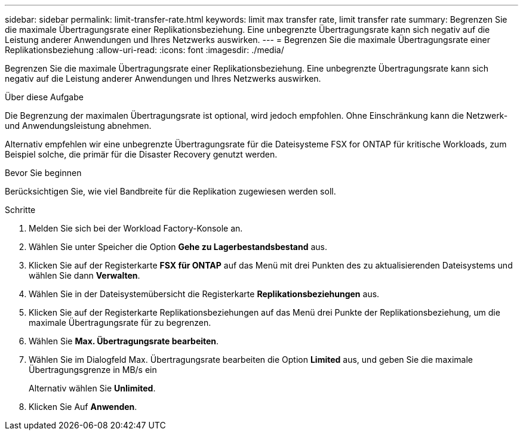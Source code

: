 ---
sidebar: sidebar 
permalink: limit-transfer-rate.html 
keywords: limit max transfer rate, limit transfer rate 
summary: Begrenzen Sie die maximale Übertragungsrate einer Replikationsbeziehung. Eine unbegrenzte Übertragungsrate kann sich negativ auf die Leistung anderer Anwendungen und Ihres Netzwerks auswirken. 
---
= Begrenzen Sie die maximale Übertragungsrate einer Replikationsbeziehung
:allow-uri-read: 
:icons: font
:imagesdir: ./media/


[role="lead"]
Begrenzen Sie die maximale Übertragungsrate einer Replikationsbeziehung. Eine unbegrenzte Übertragungsrate kann sich negativ auf die Leistung anderer Anwendungen und Ihres Netzwerks auswirken.

.Über diese Aufgabe
Die Begrenzung der maximalen Übertragungsrate ist optional, wird jedoch empfohlen. Ohne Einschränkung kann die Netzwerk- und Anwendungsleistung abnehmen.

Alternativ empfehlen wir eine unbegrenzte Übertragungsrate für die Dateisysteme FSX for ONTAP für kritische Workloads, zum Beispiel solche, die primär für die Disaster Recovery genutzt werden.

.Bevor Sie beginnen
Berücksichtigen Sie, wie viel Bandbreite für die Replikation zugewiesen werden soll.

.Schritte
. Melden Sie sich bei der Workload Factory-Konsole an.
. Wählen Sie unter Speicher die Option *Gehe zu Lagerbestandsbestand* aus.
. Klicken Sie auf der Registerkarte *FSX für ONTAP* auf das Menü mit drei Punkten des zu aktualisierenden Dateisystems und wählen Sie dann *Verwalten*.
. Wählen Sie in der Dateisystemübersicht die Registerkarte *Replikationsbeziehungen* aus.
. Klicken Sie auf der Registerkarte Replikationsbeziehungen auf das Menü drei Punkte der Replikationsbeziehung, um die maximale Übertragungsrate für zu begrenzen.
. Wählen Sie *Max. Übertragungsrate bearbeiten*.
. Wählen Sie im Dialogfeld Max. Übertragungsrate bearbeiten die Option *Limited* aus, und geben Sie die maximale Übertragungsgrenze in MB/s ein
+
Alternativ wählen Sie *Unlimited*.

. Klicken Sie Auf *Anwenden*.

